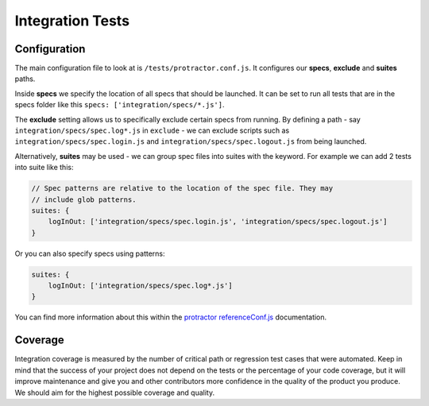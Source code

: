 *****************
Integration Tests
*****************


Configuration
=============

The main configuration file to look at is ``/tests/protractor.conf.js``.
It configures our **specs**, **exclude** and **suites** paths.

Inside **specs** we specify the location of all specs that should be launched.
It can be set to run all tests that are in the specs folder like this
``specs: ['integration/specs/*.js']``.

The **exclude** setting allows us to specifically exclude certain specs from
running. By defining a path - say ``integration/specs/spec.log*.js`` in
``exclude`` - we can exclude scripts such as ``integration/specs/spec.login.js``
and ``integration/specs/spec.logout.js`` from being launched.

Alternatively, **suites** may be used - we can group spec files into suites
with the keyword. For example we can add 2 tests into suite like this:

.. code-block:: javascript

    // Spec patterns are relative to the location of the spec file. They may
    // include glob patterns.
    suites: {
        logInOut: ['integration/specs/spec.login.js', 'integration/specs/spec.logout.js']
    }

Or you can also specify specs using patterns:

.. code-block:: javascript

    suites: {
        logInOut: ['integration/specs/spec.log*.js']
    }

You can find more information about this within the
`protractor referenceConf.js <https://github.com/angular/protractor/blob/master/docs/referenceConf.js>`_ documentation.


Coverage
========

Integration coverage is measured by the number of critical path or regression
test cases that were automated. Keep in mind that the success of your project
does not depend on the tests or the percentage of your code coverage, but it
will improve maintenance and give you and other contributors more confidence in
the quality of the product you produce. We should aim for the highest possible
coverage and quality.
